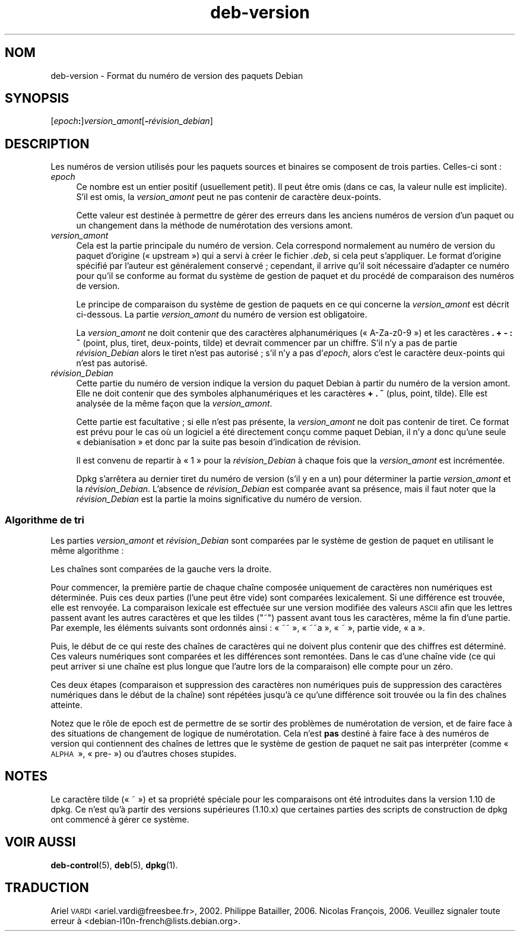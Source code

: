 .\" Automatically generated by Pod::Man 4.11 (Pod::Simple 3.35)
.\"
.\" Standard preamble:
.\" ========================================================================
.de Sp \" Vertical space (when we can't use .PP)
.if t .sp .5v
.if n .sp
..
.de Vb \" Begin verbatim text
.ft CW
.nf
.ne \\$1
..
.de Ve \" End verbatim text
.ft R
.fi
..
.\" Set up some character translations and predefined strings.  \*(-- will
.\" give an unbreakable dash, \*(PI will give pi, \*(L" will give a left
.\" double quote, and \*(R" will give a right double quote.  \*(C+ will
.\" give a nicer C++.  Capital omega is used to do unbreakable dashes and
.\" therefore won't be available.  \*(C` and \*(C' expand to `' in nroff,
.\" nothing in troff, for use with C<>.
.tr \(*W-
.ds C+ C\v'-.1v'\h'-1p'\s-2+\h'-1p'+\s0\v'.1v'\h'-1p'
.ie n \{\
.    ds -- \(*W-
.    ds PI pi
.    if (\n(.H=4u)&(1m=24u) .ds -- \(*W\h'-12u'\(*W\h'-12u'-\" diablo 10 pitch
.    if (\n(.H=4u)&(1m=20u) .ds -- \(*W\h'-12u'\(*W\h'-8u'-\"  diablo 12 pitch
.    ds L" ""
.    ds R" ""
.    ds C` ""
.    ds C' ""
'br\}
.el\{\
.    ds -- \|\(em\|
.    ds PI \(*p
.    ds L" ``
.    ds R" ''
.    ds C`
.    ds C'
'br\}
.\"
.\" Escape single quotes in literal strings from groff's Unicode transform.
.ie \n(.g .ds Aq \(aq
.el       .ds Aq '
.\"
.\" If the F register is >0, we'll generate index entries on stderr for
.\" titles (.TH), headers (.SH), subsections (.SS), items (.Ip), and index
.\" entries marked with X<> in POD.  Of course, you'll have to process the
.\" output yourself in some meaningful fashion.
.\"
.\" Avoid warning from groff about undefined register 'F'.
.de IX
..
.nr rF 0
.if \n(.g .if rF .nr rF 1
.if (\n(rF:(\n(.g==0)) \{\
.    if \nF \{\
.        de IX
.        tm Index:\\$1\t\\n%\t"\\$2"
..
.        if !\nF==2 \{\
.            nr % 0
.            nr F 2
.        \}
.    \}
.\}
.rr rF
.\" ========================================================================
.\"
.IX Title "deb-version 7"
.TH deb-version 7 "2020-08-02" "1.20.5" "dpkg suite"
.\" For nroff, turn off justification.  Always turn off hyphenation; it makes
.\" way too many mistakes in technical documents.
.if n .ad l
.nh
.SH "NOM"
.IX Header "NOM"
deb-version \- Format du num\('ero de version des paquets Debian
.SH "SYNOPSIS"
.IX Header "SYNOPSIS"
[\fIepoch\fR\fB:\fR]\fIversion_amont\fR[\fB\-\fR\fIr\('evision_debian\fR]
.SH "DESCRIPTION"
.IX Header "DESCRIPTION"
Les num\('eros de version utilis\('es pour les paquets sources et binaires se
composent de trois parties. Celles-ci sont :
.IP "\fIepoch\fR" 4
.IX Item "epoch"
Ce nombre est un entier positif (usuellement petit). Il peut \(^etre omis (dans
ce cas, la valeur nulle est implicite). S'il est omis, la \fIversion_amont\fR
peut ne pas contenir de caract\(`ere deux-points.
.Sp
Cette valeur est destin\('ee \(`a permettre de g\('erer des erreurs dans les anciens
num\('eros de version d'un paquet ou un changement dans la m\('ethode de
num\('erotation des versions amont.
.IP "\fIversion_amont\fR" 4
.IX Item "version_amont"
Cela est la partie principale du num\('ero de version. Cela correspond
normalement au num\('ero de version du paquet d'origine (\(Fo upstream \(Fc) qui a
servi \(`a cr\('eer le fichier \fI.deb\fR, si cela peut s'appliquer. Le format
d'origine sp\('ecifi\('e par l'auteur est g\('en\('eralement conserv\('e ; cependant, il
arrive qu'il soit n\('ecessaire d'adapter ce num\('ero pour qu'il se conforme au
format du syst\(`eme de gestion de paquet et du proc\('ed\('e de comparaison des
num\('eros de version.
.Sp
Le principe de comparaison du syst\(`eme de gestion de paquets en ce qui
concerne la \fIversion_amont\fR est d\('ecrit ci-dessous. La partie
\&\fIversion_amont\fR du num\('ero de version est obligatoire.
.Sp
La \fIversion_amont\fR ne doit contenir que des caract\(`eres alphanum\('eriques
(\(Fo A\-Za\-z0\-9 \(Fc) et les caract\(`eres \fB.\fR \fB+\fR \fB\-\fR \fB:\fR \fB~\fR (point, plus,
tiret, deux-points, tilde) et devrait commencer par un chiffre. S'il n'y a
pas de partie \fIr\('evision_Debian\fR alors le tiret n'est pas autoris\('e ; s'il
n'y a pas d'\fIepoch\fR, alors c'est le caract\(`ere deux-points qui n'est pas
autoris\('e.
.IP "\fIr\('evision_Debian\fR" 4
.IX Item "r\('evision_Debian"
Cette partie du num\('ero de version indique la version du paquet Debian \(`a
partir du num\('ero de la version amont. Elle ne doit contenir que des symboles
alphanum\('eriques et les caract\(`eres \fB+\fR \fB.\fR \fB~\fR (plus, point, tilde). Elle
est analys\('ee de la m\(^eme fa\(,con que la \fIversion_amont\fR.
.Sp
Cette partie est facultative ; si elle n'est pas pr\('esente, la
\&\fIversion_amont\fR ne doit pas contenir de tiret. Ce format est pr\('evu pour le
cas o\(`u un logiciel a \('et\('e directement con\(,cu comme paquet Debian, il n'y a
donc qu'une seule \(Fo debianisation \(Fc et donc par la suite pas besoin
d'indication de r\('evision.
.Sp
Il est convenu de repartir \(`a \(Fo 1 \(Fc pour la \fIr\('evision_Debian\fR \(`a chaque fois
que la \fIversion_amont\fR est incr\('ement\('ee.
.Sp
Dpkg s'arr\(^etera au dernier tiret du num\('ero de version (s'il y en a un) pour
d\('eterminer la partie \fIversion_amont\fR et la \fIr\('evision_Debian\fR. L'absence de
\&\fIr\('evision_Debian\fR est compar\('ee avant sa pr\('esence, mais il faut noter que la
\&\fIr\('evision_Debian\fR est la partie la moins significative du num\('ero de
version.
.SS "Algorithme de tri"
.IX Subsection "Algorithme de tri"
Les parties \fIversion_amont\fR et \fIr\('evision_Debian\fR sont compar\('ees par le
syst\(`eme de gestion de paquet en utilisant le m\(^eme algorithme :
.PP
Les cha\(^ines sont compar\('ees de la gauche vers la droite.
.PP
Pour commencer, la premi\(`ere partie de chaque cha\(^ine compos\('ee uniquement de
caract\(`eres non num\('eriques est d\('etermin\('ee. Puis ces deux parties (l'une peut
\(^etre vide) sont compar\('ees lexicalement. Si une diff\('erence est trouv\('ee, elle
est renvoy\('ee. La comparaison lexicale est effectu\('ee sur une version modifi\('ee
des valeurs \s-1ASCII\s0 afin que les lettres passent avant les autres caract\(`eres
et que les tildes (\*(L"~\*(R") passent avant tous les caract\(`eres, m\(^eme la fin d'une
partie. Par exemple, les \('el\('ements suivants sont ordonn\('es ainsi : \(Fo ~~ \(Fc,
\(Fo ~~a \(Fc, \(Fo ~ \(Fc, partie vide, \(Fo a \(Fc.
.PP
Puis, le d\('ebut de ce qui reste des cha\(^ines de caract\(`eres qui ne doivent plus
contenir que des chiffres est d\('etermin\('e. Ces valeurs num\('eriques sont
compar\('ees et les diff\('erences sont remont\('ees. Dans le cas d'une cha\(^ine vide
(ce qui peut arriver si une cha\(^ine est plus longue que l'autre lors de la
comparaison) elle compte pour un z\('ero.
.PP
Ces deux \('etapes (comparaison et suppression des caract\(`eres non num\('eriques
puis de suppression des caract\(`eres num\('eriques dans le d\('ebut de la cha\(^ine)
sont r\('ep\('et\('ees jusqu'\(`a ce qu'une diff\('erence soit trouv\('ee ou la fin des
cha\(^ines atteinte.
.PP
Notez que le r\(^ole de epoch est de permettre de se sortir des probl\(`emes de
num\('erotation de version, et de faire face \(`a des situations de changement de
logique de num\('erotation. Cela n'est \fBpas\fR destin\('e \(`a faire face \(`a des
num\('eros de version qui contiennent des cha\(^ines de lettres que le syst\(`eme de
gestion de paquet ne sait pas interpr\('eter (comme \(Fo \s-1ALPHA\s0 \(Fc, \(Fo pre\- \(Fc) ou
d'autres choses stupides.
.SH "NOTES"
.IX Header "NOTES"
Le caract\(`ere tilde (\(Fo ~ \(Fc) et sa propri\('et\('e sp\('eciale pour les comparaisons
ont \('et\('e introduites dans la version 1.10 de dpkg. Ce n'est qu'\(`a partir des
versions sup\('erieures (1.10.x) que certaines parties des scripts de
construction de dpkg ont commenc\('e \(`a g\('erer ce syst\(`eme.
.SH "VOIR AUSSI"
.IX Header "VOIR AUSSI"
\&\fBdeb-control\fR(5), \fBdeb\fR(5), \fBdpkg\fR(1).
.SH "TRADUCTION"
.IX Header "TRADUCTION"
Ariel \s-1VARDI\s0 <ariel.vardi@freesbee.fr>, 2002.
Philippe Batailler, 2006.
Nicolas Fran\(,cois, 2006.
Veuillez signaler toute erreur \(`a <debian\-l10n\-french@lists.debian.org>.
